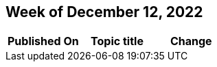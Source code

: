 == Week of December 12, 2022

[cols=",,",options="header",]
|===
|Published On |Topic title |Change
|===
